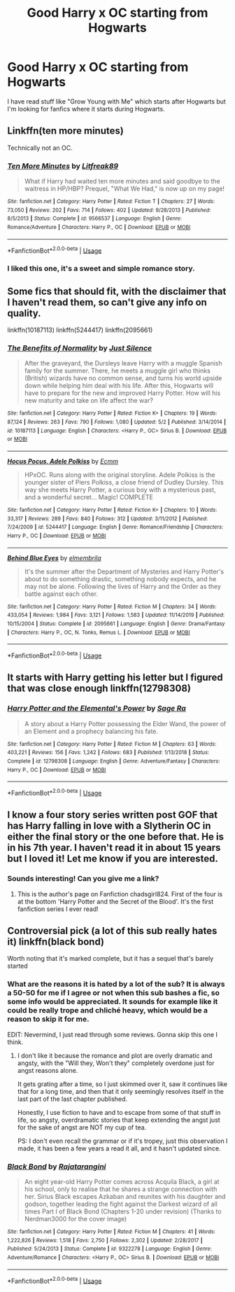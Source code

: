 #+TITLE: Good Harry x OC starting from Hogwarts

* Good Harry x OC starting from Hogwarts
:PROPERTIES:
:Author: 0-0Danny0-0
:Score: 6
:DateUnix: 1590341861.0
:DateShort: 2020-May-24
:FlairText: Request
:END:
I have read stuff like "Grow Young with Me" which starts after Hogwarts but I'm looking for fanfics where it starts during Hogwarts.


** Linkffn(ten more minutes)

Technically not an OC.
:PROPERTIES:
:Author: kprasad13
:Score: 3
:DateUnix: 1590342170.0
:DateShort: 2020-May-24
:END:

*** [[https://www.fanfiction.net/s/9566537/1/][*/Ten More Minutes/*]] by [[https://www.fanfiction.net/u/4897438/Litfreak89][/Litfreak89/]]

#+begin_quote
  What if Harry had waited ten more minutes and said goodbye to the waitress in HP/HBP? Prequel, "What We Had," is now up on my page!
#+end_quote

^{/Site/:} ^{fanfiction.net} ^{*|*} ^{/Category/:} ^{Harry} ^{Potter} ^{*|*} ^{/Rated/:} ^{Fiction} ^{T} ^{*|*} ^{/Chapters/:} ^{27} ^{*|*} ^{/Words/:} ^{73,050} ^{*|*} ^{/Reviews/:} ^{202} ^{*|*} ^{/Favs/:} ^{714} ^{*|*} ^{/Follows/:} ^{402} ^{*|*} ^{/Updated/:} ^{9/28/2013} ^{*|*} ^{/Published/:} ^{8/5/2013} ^{*|*} ^{/Status/:} ^{Complete} ^{*|*} ^{/id/:} ^{9566537} ^{*|*} ^{/Language/:} ^{English} ^{*|*} ^{/Genre/:} ^{Romance/Adventure} ^{*|*} ^{/Characters/:} ^{Harry} ^{P.,} ^{OC} ^{*|*} ^{/Download/:} ^{[[http://www.ff2ebook.com/old/ffn-bot/index.php?id=9566537&source=ff&filetype=epub][EPUB]]} ^{or} ^{[[http://www.ff2ebook.com/old/ffn-bot/index.php?id=9566537&source=ff&filetype=mobi][MOBI]]}

--------------

*FanfictionBot*^{2.0.0-beta} | [[https://github.com/tusing/reddit-ffn-bot/wiki/Usage][Usage]]
:PROPERTIES:
:Author: FanfictionBot
:Score: 2
:DateUnix: 1590342187.0
:DateShort: 2020-May-24
:END:


*** I liked this one, it's a sweet and simple romance story.
:PROPERTIES:
:Author: Kellar21
:Score: 1
:DateUnix: 1590363370.0
:DateShort: 2020-May-25
:END:


** Some fics that should fit, with the disclaimer that I haven't read them, so can't give any info on quality.

linkffn(10187113) linkffn(5244417) linkffn(2095661)
:PROPERTIES:
:Author: Blubberinoo
:Score: 1
:DateUnix: 1590343449.0
:DateShort: 2020-May-24
:END:

*** [[https://www.fanfiction.net/s/10187113/1/][*/The Benefits of Normality/*]] by [[https://www.fanfiction.net/u/988120/Just-Silence][/Just Silence/]]

#+begin_quote
  After the graveyard, the Dursleys leave Harry with a muggle Spanish family for the summer. There, he meets a muggle girl who thinks (British) wizards have no common sense, and turns his world upside down while helping him deal with his life. After this, Hogwarts will have to prepare for the new and improved Harry Potter. How will his new maturity and take on life affect the war?
#+end_quote

^{/Site/:} ^{fanfiction.net} ^{*|*} ^{/Category/:} ^{Harry} ^{Potter} ^{*|*} ^{/Rated/:} ^{Fiction} ^{K+} ^{*|*} ^{/Chapters/:} ^{19} ^{*|*} ^{/Words/:} ^{87,124} ^{*|*} ^{/Reviews/:} ^{263} ^{*|*} ^{/Favs/:} ^{790} ^{*|*} ^{/Follows/:} ^{1,080} ^{*|*} ^{/Updated/:} ^{5/2} ^{*|*} ^{/Published/:} ^{3/14/2014} ^{*|*} ^{/id/:} ^{10187113} ^{*|*} ^{/Language/:} ^{English} ^{*|*} ^{/Characters/:} ^{<Harry} ^{P.,} ^{OC>} ^{Sirius} ^{B.} ^{*|*} ^{/Download/:} ^{[[http://www.ff2ebook.com/old/ffn-bot/index.php?id=10187113&source=ff&filetype=epub][EPUB]]} ^{or} ^{[[http://www.ff2ebook.com/old/ffn-bot/index.php?id=10187113&source=ff&filetype=mobi][MOBI]]}

--------------

[[https://www.fanfiction.net/s/5244417/1/][*/Hocus Pocus, Adele Polkiss/*]] by [[https://www.fanfiction.net/u/1469774/Ecmm][/Ecmm/]]

#+begin_quote
  HPxOC. Runs along with the original storyline. Adele Polkiss is the younger sister of Piers Polkiss, a close friend of Dudley Dursley. This way she meets Harry Potter, a curious boy with a mysterious past, and a wonderful secret... Magic! COMPLETE
#+end_quote

^{/Site/:} ^{fanfiction.net} ^{*|*} ^{/Category/:} ^{Harry} ^{Potter} ^{*|*} ^{/Rated/:} ^{Fiction} ^{K+} ^{*|*} ^{/Chapters/:} ^{10} ^{*|*} ^{/Words/:} ^{33,317} ^{*|*} ^{/Reviews/:} ^{289} ^{*|*} ^{/Favs/:} ^{840} ^{*|*} ^{/Follows/:} ^{312} ^{*|*} ^{/Updated/:} ^{3/11/2012} ^{*|*} ^{/Published/:} ^{7/24/2009} ^{*|*} ^{/id/:} ^{5244417} ^{*|*} ^{/Language/:} ^{English} ^{*|*} ^{/Genre/:} ^{Romance/Friendship} ^{*|*} ^{/Characters/:} ^{Harry} ^{P.,} ^{OC} ^{*|*} ^{/Download/:} ^{[[http://www.ff2ebook.com/old/ffn-bot/index.php?id=5244417&source=ff&filetype=epub][EPUB]]} ^{or} ^{[[http://www.ff2ebook.com/old/ffn-bot/index.php?id=5244417&source=ff&filetype=mobi][MOBI]]}

--------------

[[https://www.fanfiction.net/s/2095661/1/][*/Behind Blue Eyes/*]] by [[https://www.fanfiction.net/u/260132/elmembrila][/elmembrila/]]

#+begin_quote
  It's the summer after the Department of Mysteries and Harry Potter's about to do something drastic, something nobody expects, and he may not be alone. Following the lives of Harry and the Order as they battle against each other.
#+end_quote

^{/Site/:} ^{fanfiction.net} ^{*|*} ^{/Category/:} ^{Harry} ^{Potter} ^{*|*} ^{/Rated/:} ^{Fiction} ^{M} ^{*|*} ^{/Chapters/:} ^{34} ^{*|*} ^{/Words/:} ^{433,054} ^{*|*} ^{/Reviews/:} ^{1,984} ^{*|*} ^{/Favs/:} ^{3,121} ^{*|*} ^{/Follows/:} ^{1,583} ^{*|*} ^{/Updated/:} ^{11/14/2019} ^{*|*} ^{/Published/:} ^{10/15/2004} ^{*|*} ^{/Status/:} ^{Complete} ^{*|*} ^{/id/:} ^{2095661} ^{*|*} ^{/Language/:} ^{English} ^{*|*} ^{/Genre/:} ^{Drama/Fantasy} ^{*|*} ^{/Characters/:} ^{Harry} ^{P.,} ^{OC,} ^{N.} ^{Tonks,} ^{Remus} ^{L.} ^{*|*} ^{/Download/:} ^{[[http://www.ff2ebook.com/old/ffn-bot/index.php?id=2095661&source=ff&filetype=epub][EPUB]]} ^{or} ^{[[http://www.ff2ebook.com/old/ffn-bot/index.php?id=2095661&source=ff&filetype=mobi][MOBI]]}

--------------

*FanfictionBot*^{2.0.0-beta} | [[https://github.com/tusing/reddit-ffn-bot/wiki/Usage][Usage]]
:PROPERTIES:
:Author: FanfictionBot
:Score: 2
:DateUnix: 1590343462.0
:DateShort: 2020-May-24
:END:


** It starts with Harry getting his letter but I figured that was close enough linkffn(12798308)
:PROPERTIES:
:Author: c0smicmuffin
:Score: 1
:DateUnix: 1590348575.0
:DateShort: 2020-May-24
:END:

*** [[https://www.fanfiction.net/s/12798308/1/][*/Harry Potter and the Elemental's Power/*]] by [[https://www.fanfiction.net/u/9922227/Sage-Ra][/Sage Ra/]]

#+begin_quote
  A story about a Harry Potter possessing the Elder Wand, the power of an Element and a prophecy balancing his fate.
#+end_quote

^{/Site/:} ^{fanfiction.net} ^{*|*} ^{/Category/:} ^{Harry} ^{Potter} ^{*|*} ^{/Rated/:} ^{Fiction} ^{M} ^{*|*} ^{/Chapters/:} ^{63} ^{*|*} ^{/Words/:} ^{403,221} ^{*|*} ^{/Reviews/:} ^{156} ^{*|*} ^{/Favs/:} ^{1,242} ^{*|*} ^{/Follows/:} ^{683} ^{*|*} ^{/Published/:} ^{1/13/2018} ^{*|*} ^{/Status/:} ^{Complete} ^{*|*} ^{/id/:} ^{12798308} ^{*|*} ^{/Language/:} ^{English} ^{*|*} ^{/Genre/:} ^{Adventure/Fantasy} ^{*|*} ^{/Characters/:} ^{Harry} ^{P.,} ^{OC} ^{*|*} ^{/Download/:} ^{[[http://www.ff2ebook.com/old/ffn-bot/index.php?id=12798308&source=ff&filetype=epub][EPUB]]} ^{or} ^{[[http://www.ff2ebook.com/old/ffn-bot/index.php?id=12798308&source=ff&filetype=mobi][MOBI]]}

--------------

*FanfictionBot*^{2.0.0-beta} | [[https://github.com/tusing/reddit-ffn-bot/wiki/Usage][Usage]]
:PROPERTIES:
:Author: FanfictionBot
:Score: 1
:DateUnix: 1590348608.0
:DateShort: 2020-May-25
:END:


** I know a four story series written post GOF that has Harry falling in love with a Slytherin OC in either the final story or the one before that. He is in his 7th year. I haven't read it in about 15 years but I loved it! Let me know if you are interested.
:PROPERTIES:
:Author: heresy23
:Score: 1
:DateUnix: 1590366510.0
:DateShort: 2020-May-25
:END:

*** Sounds interesting! Can you give me a link?
:PROPERTIES:
:Author: 0-0Danny0-0
:Score: 1
:DateUnix: 1590452523.0
:DateShort: 2020-May-26
:END:

**** This is the author's page on Fanfiction chadsgirl824. First of the four is at the bottom 'Harry Potter and the Secret of the Blood'. It's the first fanfiction series I ever read!
:PROPERTIES:
:Author: heresy23
:Score: 1
:DateUnix: 1590458502.0
:DateShort: 2020-May-26
:END:


** Controversial pick (a lot of this sub really hates it) linkffn(black bond)

Worth noting that it's marked complete, but it has a sequel that's barely started
:PROPERTIES:
:Author: kdbvols
:Score: 1
:DateUnix: 1590342014.0
:DateShort: 2020-May-24
:END:

*** What are the reasons it is hated by a lot of the sub? It is always a 50-50 for me if I agree or not when this sub bashes a fic, so some info would be appreciated. It sounds for example like it could be really trope and chliché heavy, which would be a reason to skip it for me.

EDIT: Nevermind, I just read through some reviews. Gonna skip this one I think.
:PROPERTIES:
:Author: Blubberinoo
:Score: 3
:DateUnix: 1590342827.0
:DateShort: 2020-May-24
:END:

**** I don't like it because the romance and plot are overly dramatic and angsty, with the "Will they, Won't they" completely overdone just for angst reasons alone.

It gets grating after a time, so I just skimmed over it, saw it continues like that for a long time, and then that it only seemingly resolves itself in the last part of the last chapter published.

Honestly, I use fiction to have and to escape from some of that stuff in life, so angsty, overdramatic stories that keep extending the angst just for the sake of angst are NOT my cup of tea.

PS: I don't even recall the grammar or if it's tropey, just this observation I made, it has been a few years a read it all, and it hasn't updated since.
:PROPERTIES:
:Author: Kellar21
:Score: 3
:DateUnix: 1590363287.0
:DateShort: 2020-May-25
:END:


*** [[https://www.fanfiction.net/s/9322278/1/][*/Black Bond/*]] by [[https://www.fanfiction.net/u/4648960/Rajatarangini][/Rajatarangini/]]

#+begin_quote
  An eight year-old Harry Potter comes across Acquila Black, a girl at his school, only to realise that he shares a strange connection with her. Sirius Black escapes Azkaban and reunites with his daughter and godson, together leading the fight against the Darkest wizard of all times Part I of Black Bond (Chapters 1-20 under revision) (Thanks to Nerdman3000 for the cover image)
#+end_quote

^{/Site/:} ^{fanfiction.net} ^{*|*} ^{/Category/:} ^{Harry} ^{Potter} ^{*|*} ^{/Rated/:} ^{Fiction} ^{M} ^{*|*} ^{/Chapters/:} ^{41} ^{*|*} ^{/Words/:} ^{1,222,826} ^{*|*} ^{/Reviews/:} ^{1,518} ^{*|*} ^{/Favs/:} ^{2,750} ^{*|*} ^{/Follows/:} ^{2,302} ^{*|*} ^{/Updated/:} ^{2/28/2017} ^{*|*} ^{/Published/:} ^{5/24/2013} ^{*|*} ^{/Status/:} ^{Complete} ^{*|*} ^{/id/:} ^{9322278} ^{*|*} ^{/Language/:} ^{English} ^{*|*} ^{/Genre/:} ^{Adventure/Romance} ^{*|*} ^{/Characters/:} ^{<Harry} ^{P.,} ^{OC>} ^{Sirius} ^{B.} ^{*|*} ^{/Download/:} ^{[[http://www.ff2ebook.com/old/ffn-bot/index.php?id=9322278&source=ff&filetype=epub][EPUB]]} ^{or} ^{[[http://www.ff2ebook.com/old/ffn-bot/index.php?id=9322278&source=ff&filetype=mobi][MOBI]]}

--------------

*FanfictionBot*^{2.0.0-beta} | [[https://github.com/tusing/reddit-ffn-bot/wiki/Usage][Usage]]
:PROPERTIES:
:Author: FanfictionBot
:Score: 1
:DateUnix: 1590342031.0
:DateShort: 2020-May-24
:END:
